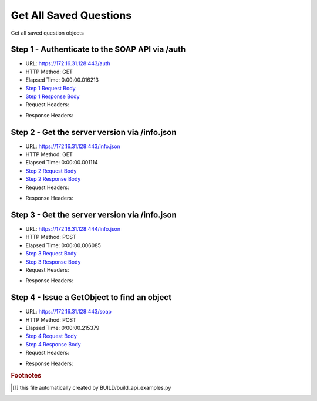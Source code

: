 
Get All Saved Questions
==========================================================================================

Get all saved question objects


Step 1 - Authenticate to the SOAP API via /auth
------------------------------------------------------------------------------------------------------------------------------------------------------------------------------------------------------------------------------------------------------------------------------------------------------------------------------------------------------------------------------------------------------------

* URL: https://172.16.31.128:443/auth
* HTTP Method: GET
* Elapsed Time: 0:00:00.016213
* `Step 1 Request Body <../../_static/soap_outputs/6.2.314.3321/get_all_saved_questions_step_1_request.txt>`_
* `Step 1 Response Body <../../_static/soap_outputs/6.2.314.3321/get_all_saved_questions_step_1_response.txt>`_

* Request Headers:

.. code-block:: json
    :linenos:

    
    {
      "Accept": "*/*", 
      "Accept-Encoding": "gzip, deflate", 
      "Connection": "keep-alive", 
      "User-Agent": "python-requests/2.7.0 CPython/2.7.10 Darwin/14.5.0", 
      "password": "VGFuaXVtMjAxNSE=", 
      "username": "QWRtaW5pc3RyYXRvcg=="
    }

* Response Headers:

.. code-block:: json
    :linenos:

    
    {
      "connection": "Keep-Alive", 
      "content-encoding": "gzip", 
      "content-length": "111", 
      "content-type": "text/plain; charset=us-ascii", 
      "date": "Sat, 05 Sep 2015 05:36:22 GMT", 
      "keep-alive": "timeout=5, max=100", 
      "server": "Apache", 
      "strict-transport-security": "max-age=15768000", 
      "vary": "Accept-Encoding", 
      "x-frame-options": "SAMEORIGIN"
    }


Step 2 - Get the server version via /info.json
------------------------------------------------------------------------------------------------------------------------------------------------------------------------------------------------------------------------------------------------------------------------------------------------------------------------------------------------------------------------------------------------------------

* URL: https://172.16.31.128:443/info.json
* HTTP Method: GET
* Elapsed Time: 0:00:00.001114
* `Step 2 Request Body <../../_static/soap_outputs/6.2.314.3321/get_all_saved_questions_step_2_request.txt>`_
* `Step 2 Response Body <../../_static/soap_outputs/6.2.314.3321/get_all_saved_questions_step_2_response.txt>`_

* Request Headers:

.. code-block:: json
    :linenos:

    
    {
      "Accept": "*/*", 
      "Accept-Encoding": "gzip, deflate", 
      "Connection": "keep-alive", 
      "User-Agent": "python-requests/2.7.0 CPython/2.7.10 Darwin/14.5.0", 
      "session": "25-1636-49d69ff644958a7bbc2e40db3b85c9c0465558a4230283b4ba349cbea91ee8934a0e19e05c94c1de9c15bb14e2bc42297ec2331dcd69786caca8dd3abd10f354"
    }

* Response Headers:

.. code-block:: json
    :linenos:

    
    {
      "connection": "Keep-Alive", 
      "content-length": "207", 
      "content-type": "text/html; charset=iso-8859-1", 
      "date": "Sat, 05 Sep 2015 05:36:22 GMT", 
      "keep-alive": "timeout=5, max=99", 
      "server": "Apache", 
      "x-frame-options": "SAMEORIGIN"
    }


Step 3 - Get the server version via /info.json
------------------------------------------------------------------------------------------------------------------------------------------------------------------------------------------------------------------------------------------------------------------------------------------------------------------------------------------------------------------------------------------------------------

* URL: https://172.16.31.128:444/info.json
* HTTP Method: POST
* Elapsed Time: 0:00:00.006085
* `Step 3 Request Body <../../_static/soap_outputs/6.2.314.3321/get_all_saved_questions_step_3_request.txt>`_
* `Step 3 Response Body <../../_static/soap_outputs/6.2.314.3321/get_all_saved_questions_step_3_response.json>`_

* Request Headers:

.. code-block:: json
    :linenos:

    
    {
      "Accept": "*/*", 
      "Accept-Encoding": "gzip, deflate", 
      "Connection": "keep-alive", 
      "Content-Length": "0", 
      "User-Agent": "python-requests/2.7.0 CPython/2.7.10 Darwin/14.5.0", 
      "session": "25-1636-49d69ff644958a7bbc2e40db3b85c9c0465558a4230283b4ba349cbea91ee8934a0e19e05c94c1de9c15bb14e2bc42297ec2331dcd69786caca8dd3abd10f354"
    }

* Response Headers:

.. code-block:: json
    :linenos:

    
    {
      "content-length": "11014", 
      "content-type": "application/json"
    }


Step 4 - Issue a GetObject to find an object
------------------------------------------------------------------------------------------------------------------------------------------------------------------------------------------------------------------------------------------------------------------------------------------------------------------------------------------------------------------------------------------------------------

* URL: https://172.16.31.128:443/soap
* HTTP Method: POST
* Elapsed Time: 0:00:00.215379
* `Step 4 Request Body <../../_static/soap_outputs/6.2.314.3321/get_all_saved_questions_step_4_request.xml>`_
* `Step 4 Response Body <../../_static/soap_outputs/6.2.314.3321/get_all_saved_questions_step_4_response.xml>`_

* Request Headers:

.. code-block:: json
    :linenos:

    
    {
      "Accept": "*/*", 
      "Accept-Encoding": "gzip", 
      "Connection": "keep-alive", 
      "Content-Length": "478", 
      "Content-Type": "text/xml; charset=utf-8", 
      "User-Agent": "python-requests/2.7.0 CPython/2.7.10 Darwin/14.5.0", 
      "session": "25-1636-49d69ff644958a7bbc2e40db3b85c9c0465558a4230283b4ba349cbea91ee8934a0e19e05c94c1de9c15bb14e2bc42297ec2331dcd69786caca8dd3abd10f354"
    }

* Response Headers:

.. code-block:: json
    :linenos:

    
    {
      "connection": "Keep-Alive", 
      "content-encoding": "gzip", 
      "content-length": "12752", 
      "content-type": "text/xml;charset=UTF-8", 
      "date": "Sat, 05 Sep 2015 05:36:22 GMT", 
      "keep-alive": "timeout=5, max=98", 
      "server": "Apache", 
      "strict-transport-security": "max-age=15768000", 
      "x-frame-options": "SAMEORIGIN"
    }


.. rubric:: Footnotes

.. [#] this file automatically created by BUILD/build_api_examples.py
